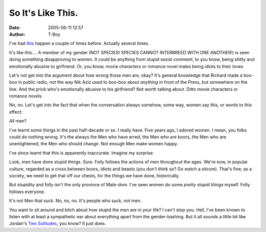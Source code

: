 So It's Like This.
##################
:date: 2005-06-11 12:57
:author: T-Boy

I've had `this`_ happen a couple of times before. Actually several
times.

.. raw:: html

   </p>

It's like this…. A member of my gender (NOT SPECIES! SPECIES CANNOT
INTERBREED WITH ONE ANOTHER!) is seen doing something disapproving to
women. It could be anything from stupid sexist comment, to you know,
being shitty and emotionally abusive to girlfriend. Or, you know, movie
characters or romance novel males being idiots to their loves.

.. raw:: html

   </p>

Let's not get into the argument about how wrong those men are, okay?
It's general knowledge that Richard made a boo-boo in public radio, not
the way Nik Aziz used to boo-boo about *anything* in front of the Press,
but somewhere on the line. And the prick who's emotionally abusive to
his girlfriend? Not worth talking about. Ditto movie characters or
romance novels.

.. raw:: html

   </p>

No, no. Let's get into the fact that when the conversation always
somehow, some way, women say this, or words to this effect:

.. raw:: html

   </p>

.. raw:: html

   <p>

    “Men suck!”

.. raw:: html

   </p>

*All* men?

.. raw:: html

   </p>

I've learnt some things in the past half-decade or so. I really have.
Five years ago, I adored women. I mean, you folks could do nothing
wrong. It's the always the Men who have erred, the Men who are boors,
the Men who are unenlightened, the Men who should change. Not enough Men
make women happy.

.. raw:: html

   </p>

I've since learnt that this is apparently inaccurate. Imagine my
surprise.

.. raw:: html

   </p>

Look, men have done stupid things. Sure. Folly follows the actions of
men throughout the ages. We're now, in popular culture, regarded as a
cross between boors, idiots and beasts (you don't think so? Go watch a
sitcom). That's fine; as a society, we need to get that off our chests,
for the things we have done, historically.

.. raw:: html

   </p>

But stupidity and folly isn't the only province of Male-dom. I've seen
women do some *pretty stupid things* myself. Folly follows everyone.

.. raw:: html

   </p>

It's not Men that suck. No, no, no. It's people who suck, not men.

You want to sit around and bitch about how stupid the men are in your
life? I can't stop you. Hell, I've been known to listen with at least a
sympathetic ear about everything *apart* from the gender-bashing. But it
all sounds a little bit like Jordan's `Two Solitudes`_, you know? It
just does.

.. raw:: html

   </p>

.. _this: http://www.zsarina.com/deepbluesea/2005/06/heard_over_the_.html
.. _Two Solitudes: http://macvaysia.blogspot.com/2004/08/malaysias-two-solitudes.html
